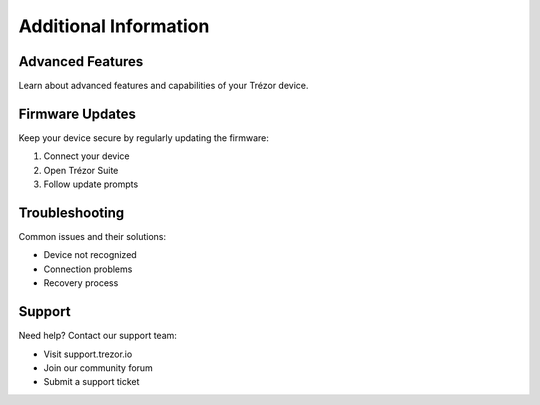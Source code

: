 Additional Information
====================

Advanced Features
---------------

Learn about advanced features and capabilities of your Trézor device.

Firmware Updates
--------------

Keep your device secure by regularly updating the firmware:

1. Connect your device
2. Open Trézor Suite
3. Follow update prompts

Troubleshooting
-------------

Common issues and their solutions:

* Device not recognized
* Connection problems
* Recovery process

Support
-------

Need help? Contact our support team:

* Visit support.trezor.io
* Join our community forum
* Submit a support ticket
